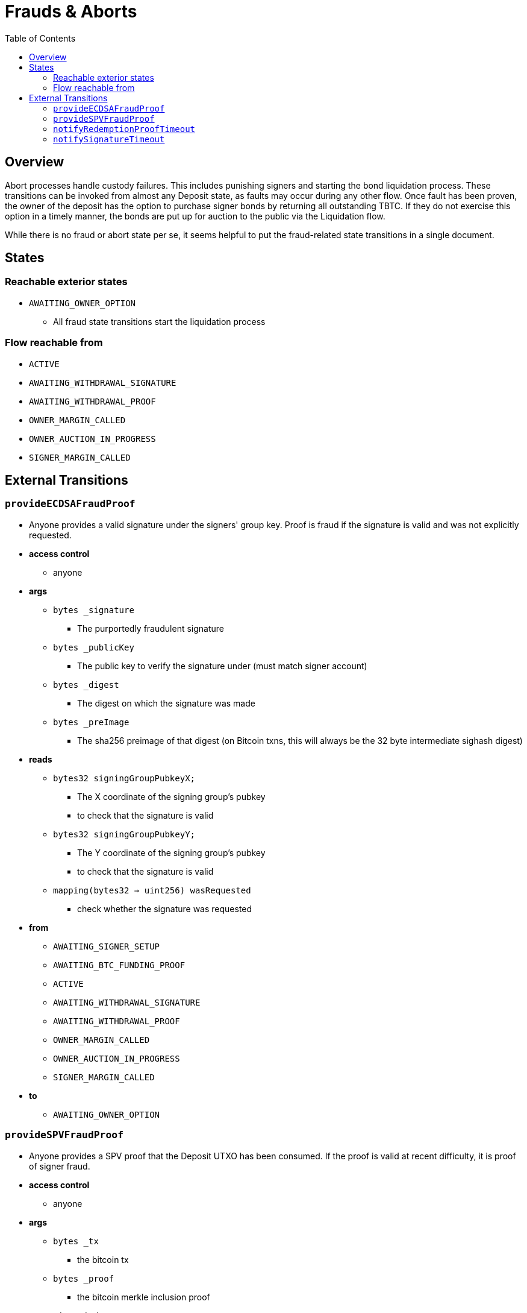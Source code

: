 :toc: macro

= Frauds & Aborts

ifndef::tbtc[toc::[]]


== Overview

Abort processes handle custody failures. This includes punishing signers and
starting the bond liquidation process. These transitions can be invoked from
almost any Deposit state, as faults may occur during any other flow. Once fault
has been proven, the owner of the deposit has the option to purchase signer
bonds by returning all outstanding TBTC. If they do not exercise this option in
a timely manner, the bonds are put up for auction to the public via the
Liquidation flow.

While there is no fraud or abort state per se, it seems helpful to put the
fraud-related state transitions in a single document.

== States
=== Reachable exterior states
* `AWAITING_OWNER_OPTION`
** All fraud state transitions start the liquidation process

=== Flow reachable from
* `ACTIVE`
* `AWAITING_WITHDRAWAL_SIGNATURE`
* `AWAITING_WITHDRAWAL_PROOF`
* `OWNER_MARGIN_CALLED`
* `OWNER_AUCTION_IN_PROGRESS`
* `SIGNER_MARGIN_CALLED`

// TODO: distinguish between frauds and aborts?

== External Transitions

=== `provideECDSAFraudProof`
* Anyone provides a valid signature under the signers' group key.
  Proof is fraud if the signature is valid and was not explicitly requested.
* *access control*
** anyone
* *args*
** `bytes _signature`
*** The purportedly fraudulent signature
** `bytes _publicKey`
*** The public key to verify the signature under (must match signer account)
** `bytes _digest`
*** The digest on which the signature was made
** `bytes _preImage`
*** The sha256 preimage of that digest (on Bitcoin txns, this will always be
    the 32 byte intermediate sighash digest)
* *reads*
** `bytes32 signingGroupPubkeyX;`
*** The X coordinate of the signing group's pubkey
*** to check that the signature is valid
** `bytes32 signingGroupPubkeyY;`
*** The Y coordinate of the signing group's pubkey
*** to check that the signature is valid
** `mapping(bytes32 => uint256) wasRequested`
*** check whether the signature was requested
* *from*
** `AWAITING_SIGNER_SETUP`
** `AWAITING_BTC_FUNDING_PROOF`
** `ACTIVE`
** `AWAITING_WITHDRAWAL_SIGNATURE`
** `AWAITING_WITHDRAWAL_PROOF`
** `OWNER_MARGIN_CALLED`
** `OWNER_AUCTION_IN_PROGRESS`
** `SIGNER_MARGIN_CALLED`
* *to*
** `AWAITING_OWNER_OPTION`

=== `provideSPVFraudProof`
* Anyone provides a SPV proof that the Deposit UTXO has been consumed.
  If the proof is valid at recent difficulty, it is proof of signer fraud.
* *access control*
** anyone
* *args*
** `bytes _tx`
*** the bitcoin tx
** `bytes _proof`
*** the bitcoin merkle inclusion proof
** `uint _index`
*** the index of the leaf in the merkle tree (1-indexed, sorry)
** `bytes _headers`
*** the header chain, earliest first, no padding
* *reads*
** `bytes utxoOutpoint`
*** check if the tx spends the deposit outpoint
** `uint256 currentDifficulty` -- from light relay
*** check if the proof difficulty matches bitcoin main chain
* *from*
** `AWAITING_SIGNER_SETUP`
** `AWAITING_BTC_FUNDING_PROOF`
** `ACTIVE`
** `AWAITING_WITHDRAWAL_SIGNATURE`
** `AWAITING_WITHDRAWAL_PROOF`
** `OWNER_MARGIN_CALLED`
** `OWNER_AUCTION_IN_PROGRESS`
** `SIGNER_MARGIN_CALLED`
* *to*
** `AWAITING_OWNER_OPTION`

=== `notifyRedemptionProofTimeout`
* Anyone may poke the contract to show that a redemption proof was not
  provided within the permissible time frame. Treated as Abort
* *access control*
** anyone
* *reads*
** `uint256 withdrawalRequestTime`
*** for checking if the timer has elapsed
* *from*
** `AWAITING_WITHDRAWAL_PROOF`
* *to*
** `AWAITING_OWNER_OPTION`

=== `notifySignatureTimeout`
* Anyone may poke the contract to show that a redemption signature was not
  provided within the permissible time frame. Treated as Abort
* *access control*
** anyone
* *reads*
** `uint256 withdrawalRequestTime`
*** for checking if the timer has elapsed
* *from*
** `AWAITING_WITHDRAWAL_SIGNATURE`
* *to*
** `AWAITING_OWNER_OPTION`

